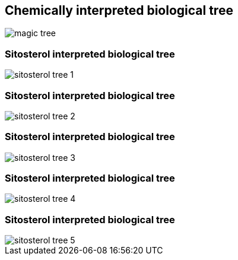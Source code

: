 [transition=none]
== Chemically interpreted biological tree

[.stretch]
image::../images/magicTree.svg[magic tree,float="center"]

[transition=none]
=== Sitosterol interpreted biological tree

[.stretch]
image::../images/magicTree_additional_1.svg[sitosterol tree 1,float="center"]

[transition=none]
=== Sitosterol interpreted biological tree

[.stretch]
image::../images/magicTree_additional_2.svg[sitosterol tree 2,float="center"]

[transition=none]
=== Sitosterol interpreted biological tree

[.stretch]
image::../images/magicTree_additional_3.svg[sitosterol tree 3,float="center"]

[transition=none]
=== Sitosterol interpreted biological tree

[.stretch]
image::../images/magicTree_additional_4.svg[sitosterol tree 4,float="center"]

[transition=none]
=== Sitosterol interpreted biological tree

[.stretch]
image::../images/magicTree_additional_5.svg[sitosterol tree 5,float="center"]
